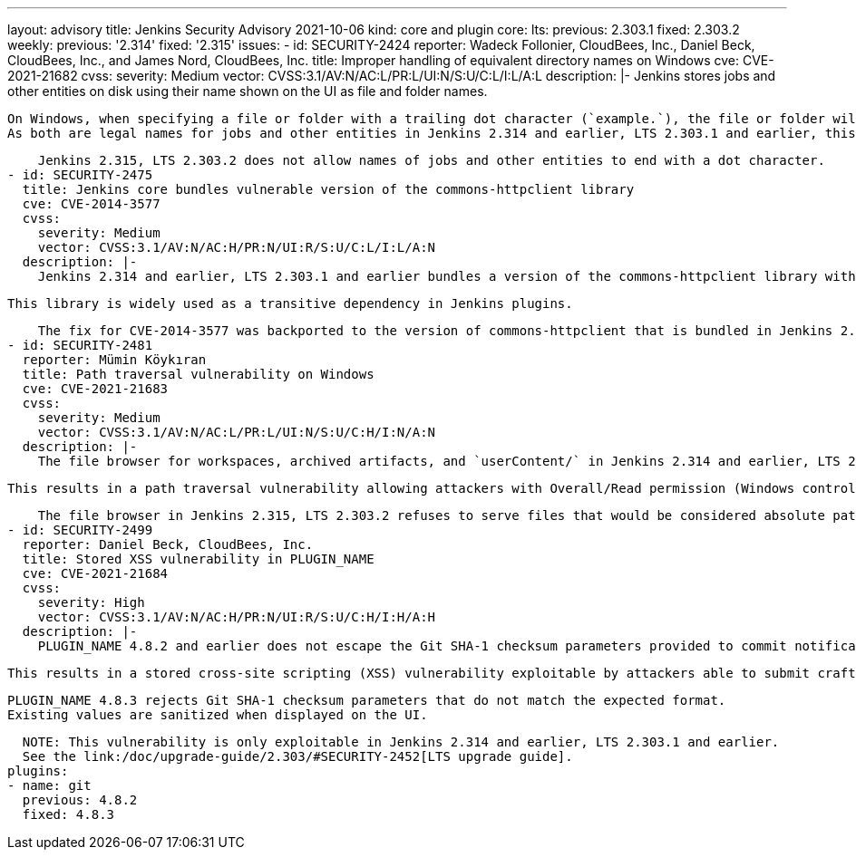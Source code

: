 ---
layout: advisory
title: Jenkins Security Advisory 2021-10-06
kind: core and plugin
core:
  lts:
    previous: 2.303.1
    fixed: 2.303.2
  weekly:
    previous: '2.314'
    fixed: '2.315'
issues:
- id: SECURITY-2424
  reporter: Wadeck Follonier, CloudBees, Inc., Daniel Beck, CloudBees, Inc., and James
    Nord, CloudBees, Inc.
  title: Improper handling of equivalent directory names on Windows
  cve: CVE-2021-21682
  cvss:
    severity: Medium
    vector: CVSS:3.1/AV:N/AC:L/PR:L/UI:N/S:U/C:L/I:L/A:L
  description: |-
    Jenkins stores jobs and other entities on disk using their name shown on the UI as file and folder names.

    On Windows, when specifying a file or folder with a trailing dot character (`example.`), the file or folder will be treated as if that character was not present (`example`).
    As both are legal names for jobs and other entities in Jenkins 2.314 and earlier, LTS 2.303.1 and earlier, this could allow users with the appropriate permissions to change or replace configurations of jobs and other entities.

    Jenkins 2.315, LTS 2.303.2 does not allow names of jobs and other entities to end with a dot character.
- id: SECURITY-2475
  title: Jenkins core bundles vulnerable version of the commons-httpclient library
  cve: CVE-2014-3577
  cvss:
    severity: Medium
    vector: CVSS:3.1/AV:N/AC:H/PR:N/UI:R/S:U/C:L/I:L/A:N
  description: |-
    Jenkins 2.314 and earlier, LTS 2.303.1 and earlier bundles a version of the commons-httpclient library with the vulnerability https://nvd.nist.gov/vuln/detail/CVE-2014-3577[CVE-2014-3577] that incorrectly verified SSL/TLS certificates, making it susceptible to man-in-the-middle attacks.

    This library is widely used as a transitive dependency in Jenkins plugins.

    The fix for CVE-2014-3577 was backported to the version of commons-httpclient that is bundled in Jenkins 2.315, LTS 2.303.2 and made available to plugins.
- id: SECURITY-2481
  reporter: Mümin Köykıran
  title: Path traversal vulnerability on Windows
  cve: CVE-2021-21683
  cvss:
    severity: Medium
    vector: CVSS:3.1/AV:N/AC:L/PR:L/UI:N/S:U/C:H/I:N/A:N
  description: |-
    The file browser for workspaces, archived artifacts, and `userContent/` in Jenkins 2.314 and earlier, LTS 2.303.1 and earlier may interpret some paths to files as absolute on Windows.

    This results in a path traversal vulnerability allowing attackers with Overall/Read permission (Windows controller) or Job/Workspace permission (Windows agents) to obtain the contents of arbitrary files.

    The file browser in Jenkins 2.315, LTS 2.303.2 refuses to serve files that would be considered absolute paths.
- id: SECURITY-2499
  reporter: Daniel Beck, CloudBees, Inc.
  title: Stored XSS vulnerability in PLUGIN_NAME
  cve: CVE-2021-21684
  cvss:
    severity: High
    vector: CVSS:3.1/AV:N/AC:H/PR:N/UI:R/S:U/C:H/I:H/A:H
  description: |-
    PLUGIN_NAME 4.8.2 and earlier does not escape the Git SHA-1 checksum parameters provided to commit notifications when displaying them in a build cause.

    This results in a stored cross-site scripting (XSS) vulnerability exploitable by attackers able to submit crafted commit notifications to the `/git/notifyCommit` endpoint.

    PLUGIN_NAME 4.8.3 rejects Git SHA-1 checksum parameters that do not match the expected format.
    Existing values are sanitized when displayed on the UI.

    NOTE: This vulnerability is only exploitable in Jenkins 2.314 and earlier, LTS 2.303.1 and earlier.
    See the link:/doc/upgrade-guide/2.303/#SECURITY-2452[LTS upgrade guide].
  plugins:
  - name: git
    previous: 4.8.2
    fixed: 4.8.3
